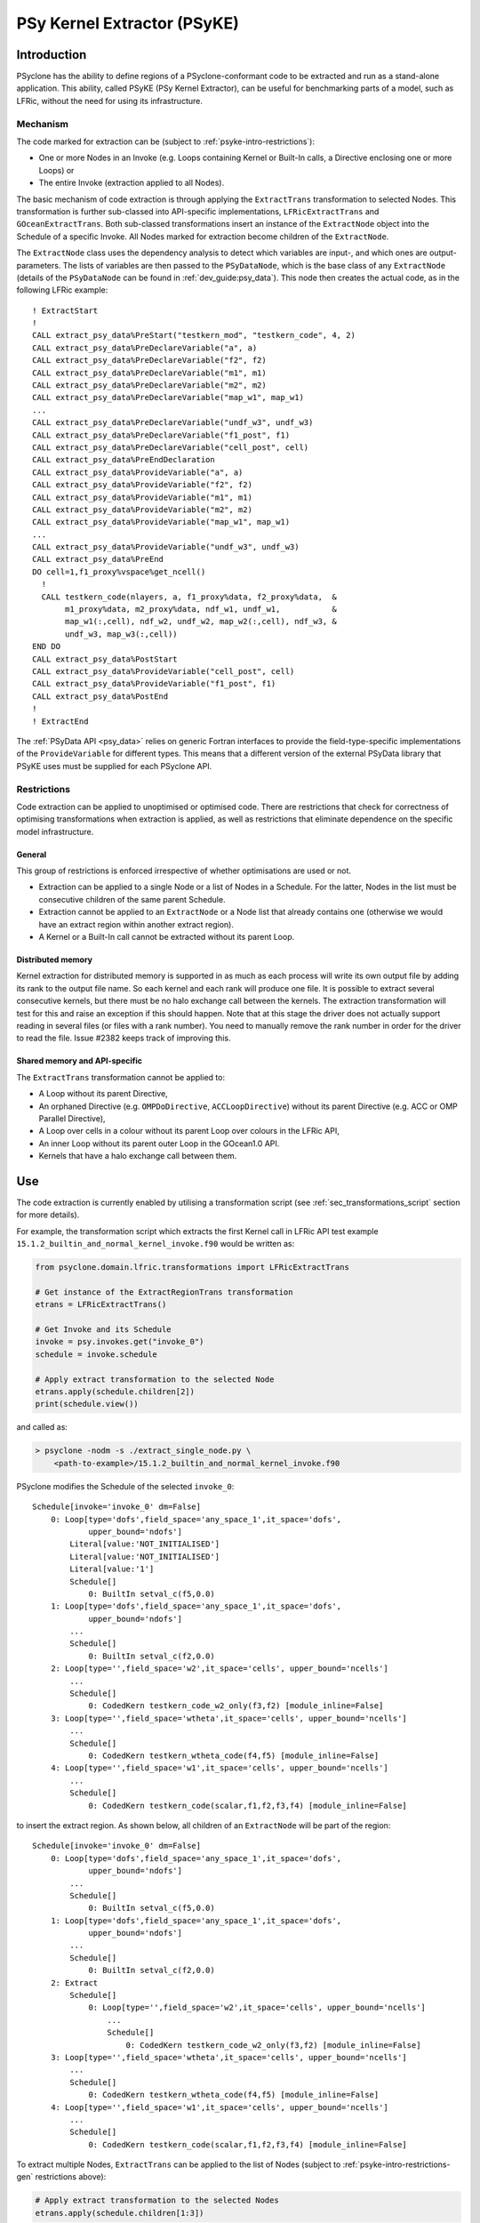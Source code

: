 .. -----------------------------------------------------------------------------
.. BSD 3-Clause License
..
.. Copyright (c) 2019-2023, Science and Technology Facilities Council
.. All rights reserved.
..
.. Redistribution and use in source and binary forms, with or without
.. modification, are permitted provided that the following conditions are met:
..
.. * Redistributions of source code must retain the above copyright notice, this
..   list of conditions and the following disclaimer.
..
.. * Redistributions in binary form must reproduce the above copyright notice,
..   this list of conditions and the following disclaimer in the documentation
..   and/or other materials provided with the distribution.
..
.. * Neither the name of the copyright holder nor the names of its
..   contributors may be used to endorse or promote products derived from
..   this software without specific prior written permission.
..
.. THIS SOFTWARE IS PROVIDED BY THE COPYRIGHT HOLDERS AND CONTRIBUTORS
.. "AS IS" AND ANY EXPRESS OR IMPLIED WARRANTIES, INCLUDING, BUT NOT
.. LIMITED TO, THE IMPLIED WARRANTIES OF MERCHANTABILITY AND FITNESS
.. FOR A PARTICULAR PURPOSE ARE DISCLAIMED. IN NO EVENT SHALL THE
.. COPYRIGHT HOLDER OR CONTRIBUTORS BE LIABLE FOR ANY DIRECT, INDIRECT,
.. INCIDENTAL, SPECIAL, EXEMPLARY, OR CONSEQUENTIAL DAMAGES (INCLUDING,
.. BUT NOT LIMITED TO, PROCUREMENT OF SUBSTITUTE GOODS OR SERVICES;
.. LOSS OF USE, DATA, OR PROFITS; OR BUSINESS INTERRUPTION) HOWEVER
.. CAUSED AND ON ANY THEORY OF LIABILITY, WHETHER IN CONTRACT, STRICT
.. LIABILITY, OR TORT (INCLUDING NEGLIGENCE OR OTHERWISE) ARISING IN
.. ANY WAY OUT OF THE USE OF THIS SOFTWARE, EVEN IF ADVISED OF THE
.. POSSIBILITY OF SUCH DAMAGE.
.. -----------------------------------------------------------------------------
.. Written by I. Kavcic, Met Office
.. Modified by J. Henrichs, Bureau of Meteorology
.. Modified by R. W. Ford, STFC Daresbury Lab

.. highlight:: fortran

.. _psyke:

PSy Kernel Extractor (PSyKE)
============================

.. _psyke-intro:

Introduction
------------

PSyclone has the ability to define regions of a PSyclone-conformant code
to be extracted and run as a stand-alone application. This ability, called
PSyKE (PSy Kernel Extractor), can be useful for benchmarking parts of a
model, such as LFRic, without the need for using its infrastructure.

.. _psyke-intro-mechanism:

Mechanism
+++++++++

The code marked for extraction can be (subject to 
:ref:`psyke-intro-restrictions`):

* One or more Nodes in an Invoke (e.g. Loops containing Kernel or
  Built-In calls, a Directive enclosing one or more Loops) or

* The entire Invoke (extraction applied to all Nodes).

The basic mechanism of code extraction is through applying the
``ExtractTrans`` transformation to selected Nodes. This
transformation is further sub-classed into API-specific implementations,
``LFRicExtractTrans`` and ``GOceanExtractTrans``. Both
sub-classed transformations insert an instance of the ``ExtractNode``
object into the Schedule of a specific Invoke. All Nodes marked for
extraction become children of the ``ExtractNode``.

The ``ExtractNode`` class uses the dependency analysis to detect
which variables are input-, and which ones are output-parameters.
The lists of variables are then passed to the ``PSyDataNode``,
which is the base class of any ``ExtractNode`` (details of
the ``PSyDataNode`` can be found in :ref:`dev_guide:psy_data`). This
node then creates the actual code, as in the following LFRic example::

      ! ExtractStart
      !
      CALL extract_psy_data%PreStart("testkern_mod", "testkern_code", 4, 2)
      CALL extract_psy_data%PreDeclareVariable("a", a)
      CALL extract_psy_data%PreDeclareVariable("f2", f2)
      CALL extract_psy_data%PreDeclareVariable("m1", m1)
      CALL extract_psy_data%PreDeclareVariable("m2", m2)
      CALL extract_psy_data%PreDeclareVariable("map_w1", map_w1)
      ...
      CALL extract_psy_data%PreDeclareVariable("undf_w3", undf_w3)
      CALL extract_psy_data%PreDeclareVariable("f1_post", f1)
      CALL extract_psy_data%PreDeclareVariable("cell_post", cell)
      CALL extract_psy_data%PreEndDeclaration
      CALL extract_psy_data%ProvideVariable("a", a)
      CALL extract_psy_data%ProvideVariable("f2", f2)
      CALL extract_psy_data%ProvideVariable("m1", m1)
      CALL extract_psy_data%ProvideVariable("m2", m2)
      CALL extract_psy_data%ProvideVariable("map_w1", map_w1)
      ...
      CALL extract_psy_data%ProvideVariable("undf_w3", undf_w3)      
      CALL extract_psy_data%PreEnd
      DO cell=1,f1_proxy%vspace%get_ncell()
        !
        CALL testkern_code(nlayers, a, f1_proxy%data, f2_proxy%data,  &
             m1_proxy%data, m2_proxy%data, ndf_w1, undf_w1,           &
             map_w1(:,cell), ndf_w2, undf_w2, map_w2(:,cell), ndf_w3, &
             undf_w3, map_w3(:,cell))
      END DO 
      CALL extract_psy_data%PostStart
      CALL extract_psy_data%ProvideVariable("cell_post", cell)
      CALL extract_psy_data%ProvideVariable("f1_post", f1)
      CALL extract_psy_data%PostEnd
      !
      ! ExtractEnd

The :ref:`PSyData API <psy_data>` relies on generic Fortran interfaces to
provide the  field-type-specific implementations of the ``ProvideVariable``
for different types. This means that a different version of the external
PSyData library that PSyKE uses must be supplied for each PSyclone API.

.. _psyke-intro-restrictions:

Restrictions
++++++++++++

Code extraction can be applied to unoptimised or optimised code. There are
restrictions that check for correctness of optimising transformations when
extraction is applied, as well as restrictions that eliminate dependence on
the specific model infrastructure.

.. _psyke-intro-restrictions-gen:

General
#######

This group of restrictions is enforced irrespective of whether optimisations
are used or not.

* Extraction can be applied to a single Node or a list of Nodes in a
  Schedule. For the latter, Nodes in the list must be consecutive children
  of the same parent Schedule.

* Extraction cannot be applied to an ``ExtractNode`` or a Node list that
  already contains one (otherwise we would have an extract region within
  another extract region).

* A Kernel or a Built-In call cannot be extracted without its parent Loop.

.. _psyke-intro-restrictions-dm:

Distributed memory
##################

Kernel extraction for distributed memory is supported in as much as each
process will write its own output file by adding its rank to the output
file name. So each kernel and each rank will produce one file. It is possible
to extract several consecutive kernels, but there must be no halo exchange
call between the kernels. The extraction transformation will test for this
and raise an exception if this should happen.
Note that at this stage the driver does not actually support reading in
several files (or files with a rank number). You need to manually remove
the rank number in order for the driver to read the file. Issue #2382 keeps
track of improving this.


.. _psyke-intro-restrictions-shared:

Shared memory and API-specific
##############################

The ``ExtractTrans`` transformation cannot be applied to:

* A Loop without its parent Directive,

* An orphaned Directive (e.g. ``OMPDoDirective``, ``ACCLoopDirective``)
  without its parent Directive (e.g. ACC or OMP Parallel Directive),

* A Loop over cells in a colour without its parent Loop over colours in
  the LFRic API,

* An inner Loop without its parent outer Loop in the GOcean1.0 API.

* Kernels that have a halo exchange call between them.

.. _psyke-use:

Use
---

The code extraction is currently enabled by utilising a transformation
script (see :ref:`sec_transformations_script` section for more details).

For example, the transformation script which extracts the first Kernel call
in LFRic API test example ``15.1.2_builtin_and_normal_kernel_invoke.f90``
would be written as:

.. code-block:: python

  from psyclone.domain.lfric.transformations import LFRicExtractTrans

  # Get instance of the ExtractRegionTrans transformation
  etrans = LFRicExtractTrans()

  # Get Invoke and its Schedule
  invoke = psy.invokes.get("invoke_0")
  schedule = invoke.schedule

  # Apply extract transformation to the selected Node
  etrans.apply(schedule.children[2])
  print(schedule.view())

and called as:

.. code-block:: bash

  > psyclone -nodm -s ./extract_single_node.py \
      <path-to-example>/15.1.2_builtin_and_normal_kernel_invoke.f90

PSyclone modifies the Schedule of the selected ``invoke_0``:

::

  Schedule[invoke='invoke_0' dm=False]
      0: Loop[type='dofs',field_space='any_space_1',it_space='dofs',
              upper_bound='ndofs']
          Literal[value:'NOT_INITIALISED']
          Literal[value:'NOT_INITIALISED']
          Literal[value:'1']
          Schedule[]
              0: BuiltIn setval_c(f5,0.0)
      1: Loop[type='dofs',field_space='any_space_1',it_space='dofs',
              upper_bound='ndofs']
          ...
          Schedule[]
              0: BuiltIn setval_c(f2,0.0)
      2: Loop[type='',field_space='w2',it_space='cells', upper_bound='ncells']
          ...
          Schedule[]
              0: CodedKern testkern_code_w2_only(f3,f2) [module_inline=False]
      3: Loop[type='',field_space='wtheta',it_space='cells', upper_bound='ncells']
          ...
          Schedule[]
              0: CodedKern testkern_wtheta_code(f4,f5) [module_inline=False]
      4: Loop[type='',field_space='w1',it_space='cells', upper_bound='ncells']
          ...
          Schedule[]
              0: CodedKern testkern_code(scalar,f1,f2,f3,f4) [module_inline=False]

to insert the extract region. As shown below, all children of an
``ExtractNode`` will be part of the region:

::

  Schedule[invoke='invoke_0' dm=False]
      0: Loop[type='dofs',field_space='any_space_1',it_space='dofs',
              upper_bound='ndofs']
          ...
          Schedule[]
              0: BuiltIn setval_c(f5,0.0)
      1: Loop[type='dofs',field_space='any_space_1',it_space='dofs',
              upper_bound='ndofs']
          ...
          Schedule[]
              0: BuiltIn setval_c(f2,0.0)
      2: Extract
          Schedule[]
              0: Loop[type='',field_space='w2',it_space='cells', upper_bound='ncells']
                  ...
                  Schedule[]
                      0: CodedKern testkern_code_w2_only(f3,f2) [module_inline=False]
      3: Loop[type='',field_space='wtheta',it_space='cells', upper_bound='ncells']
          ...
          Schedule[]
              0: CodedKern testkern_wtheta_code(f4,f5) [module_inline=False]
      4: Loop[type='',field_space='w1',it_space='cells', upper_bound='ncells']
          ...
          Schedule[]
              0: CodedKern testkern_code(scalar,f1,f2,f3,f4) [module_inline=False]

To extract multiple Nodes, ``ExtractTrans`` can be applied to the list
of Nodes (subject to :ref:`psyke-intro-restrictions-gen` restrictions above):

.. code-block:: python

  # Apply extract transformation to the selected Nodes
  etrans.apply(schedule.children[1:3])

This modifies the above Schedule as:

::

  ...
      Extract
          Schedule[]
              0: Loop[type='dofs',field_space='any_space_1',it_space='dofs',
                      upper_bound='ndofs']
                  ...
                  Schedule[]
                      0: BuiltIn setval_c(f2,0.0)
              1: Loop[type='',field_space='w2',it_space='cells', upper_bound='ncells']
                  ...
                  Schedule[]
                      0: CodedKern testkern_code_w2_only(f3,f2) [module_inline=False]
  ...

As said above, extraction can be performed on optimised code. For example,
the following example transformation script first adds ``!$OMP PARALLEL DO``
directive and then extracts the optimised code in LFRic API test
example ``15.1.2_builtin_and_normal_kernel_invoke.f90``:

.. code-block:: python

  from psyclone.domain.lfric.transformations import LFRicExtractTrans
  from psyclone.transformations import DynamoOMPParallelLoopTrans

  # Get instances of the transformations
  etrans = LFRicExtractTrans()
  otrans = DynamoOMPParallelLoopTrans()

  # Get Invoke and its Schedule
  invoke = psy.invokes.get("invoke_0")
  schedule = invoke.schedule

  # Add OMP PARALLEL DO directives
  otrans.apply(schedule.children[1])
  otrans.apply(schedule.children[2])
  # Apply extract transformation to the selected Nodes
  etrans.apply(schedule.children[1:3])
  print(schedule.view())

The generated code is now:

.. code-block:: fortran

      ! ExtractStart
      CALL extract_psy_data%PreStart("unknown-module", "setval_c", 0, 4)
      CALL extract_psy_data%PreDeclareVariable("cell_post", cell)
      CALL extract_psy_data%PreDeclareVariable("df_post", df)
      CALL extract_psy_data%PreDeclareVariable("f2_post", f2)
      CALL extract_psy_data%PreDeclareVariable("f3_post", f3)
      ...
      CALL extract_psy_data%PreEndDeclaration
      ...
      CALL extract_psy_data%PreEnd
      !
      !$omp parallel do default(shared), private(df), schedule(static)
      DO df=1,undf_aspc1_f2
        f2_proxy%data(df) = 0.0
      END DO
      !$omp end parallel do
      !$omp parallel do default(shared), private(cell), schedule(static)
      DO cell=1,f3_proxy%vspace%get_ncell()
        !
        CALL testkern_code_w2_only(nlayers, f3_proxy%data, f2_proxy%data, ndf_w2, undf_w2, map_w2(:,cell))
      END DO
      !$omp end parallel do
      CALL extract_psy_data%PostStart
      CALL extract_psy_data%ProvideVariable("cell_post", cell)
      CALL extract_psy_data%ProvideVariable("df_post", df)
      CALL extract_psy_data%ProvideVariable("f2_post", f2)
      CALL extract_psy_data%ProvideVariable("f3_post", f3)
      CALL extract_psy_data%PostEnd
      !
      ! ExtractEnd

Examples in ``examples/lfric/eg12`` directory demonstrate how to
apply code extraction by utilising PSyclone transformation scripts
(see :ref:`examples` section for more information). The code
in ``examples/lfric/eg17/full_example_extract`` can be compiled and
run, and it will create two kernel data files.

.. _extraction_libraries:

Extraction Libraries
--------------------
PSyclone comes with two extraction libraries: one is based on NetCDF
and will create NetCDF files to contain all input- and output-parameters.
The second one is a stand-alone library which uses only standard Fortran
IO to write and read kernel data. The binary files produced using this
library may not be portable between machines and compilers. If you
require such portability then please use the NetCDF extraction library.

The two extraction :ref:`libraries <libraries>` are in
`lib/extract/standalone
<https://github.com/stfc/PSyclone/tree/master/lib/extract/standalone>`_.
and in
`lib/extract/netcdf
<https://github.com/stfc/PSyclone/tree/master/lib/extract/netcdf>`_.

All versions of the extraction libraries can be compiled with MPI
support by setting the variable ``MPI=yes``:

.. code-block:: shell

  make MPI=yes ...

The only difference is that the output files will now have the process
rank in the name. Issue #2382 keeps track of improving the driver program
to be able to read several data files, at this stage the driver will only
the file names without a rank.


.. _extraction_for_gocean:

Extraction for GOcean
+++++++++++++++++++++

The extraction libraries in 
`lib/extract/standalone/dl_esm_inf
<https://github.com/stfc/PSyclone/tree/master/lib/extract/standalone/dl_esm_inf>`_
and 
`lib/extract/netcdf/dl_esm_inf
<https://github.com/stfc/PSyclone/tree/master/lib/extract/netcdf/dl_esm_inf>`_
implement the full PSyData API for use with the
:ref:`GOcean1.0 <gocean1.0-api>` dl_esm_inf infrastructure library.
When running the instrumented executable, it will create either a binary or
a NetCDF file for each instrumented
code region. It includes all variables that are read before the code
is executed, and all variables that have been modified. The output
variables have the postfix ``_post`` attached to the names,
e.g. a variable ``xyz`` that is read and written will be stored
with the name ``xyz`` containing the input values, and the name
``xyz_post`` containing the output values. Arrays have their size
explicitly stored (in case of NetCDF as dimensions): again the
variable ``xyz`` will have its
sizes stored as ``xyzdim1``, ``xyzdim2`` for the input values,
and output arrays use the name ``xyz_postdim1``, ``xyz_postdim2``.

.. note:: The stand-alone library does not store the names of the
    variables in the output file, but these names will be used
    as variable names in the created driver.

The output file contains the values of all variables used in the
subroutine. The ``GOceanExtractTrans`` transformation can automatically
create a driver program which will read the corresponding output file,
call the instrumented region, and compare the results. In order to create
this driver program, the options parameter ``create_driver`` must
be set to true:

.. code-block:: python

    extract = GOceanExtractTrans()
    extract.apply(schedule.children,
                  {"create_driver": True,
                   "region_name": ("main", "init")})

This will create a Fortran file called ``driver-main-init.f90``, which
can then be compiled and executed. This stand-alone program will read
the output file created during an execution of the actual program, call
the kernel with all required input parameter, and compare the output
variables with the original output variables. This can be used to create
stand-alone test cases to reproduce a bug, or for performance
optimisation of a stand-alone kernel.

.. warning:: Care has to be taken that the driver matches the version
    of the code that was used to create the output file, otherwise the
    driver will likely crash. The stand-alone driver relies on a
    strict ordering of variable values in the output file and e.g.
    even renaming one variable can affect this. The NetCDF version
    stores the variable names and will not be able to find a variable
    if its name has changed.

Extraction for LFRic
++++++++++++++++++++

The libraries in 
`lib/extract/standalone/lfric
<https://github.com/stfc/PSyclone/tree/master/lib/extract/standalone/lfric>`_
and
`lib/extract/netcdf/lfric
<https://github.com/stfc/PSyclone/tree/master/lib/extract/netcdf/lfric>`_
implement the full PSyData API for use with the
:ref:`LFRic <dynamo0.3-api>` infrastructure library. When running the
code, it will create an output file for each instrumented code region.
The same logic for naming variables (using ``_post`` for output variables)
used in :ref:`extraction_for_gocean` is used here.

As in the case of e.g. :ref:`read-only verification
<psydata_read_verification>`, this library uses the pared-down LFRic
infrastructure located in a clone of PSyclone repository,
``<PSYCLONEHOME>/src/psyclone/tests/test_files/dynamo0p3/infrastructure``.
However, this needs to be changed for any user (for instance with
PSyclone installation). Please refer to the relevant ``README.md``
documentation on how to build and link this library.

The output file contains the values of all variables used in the
subroutine. The ``LFRicExtractTrans`` transformation can automatically
create a driver program which will read the corresponding output file,
call the instrumented region, and compare the results. In order to create
this driver program, the options parameter ``create_driver`` must
be set to true:

.. code-block:: python

    extract = LFRicExtractTrans()
    extract.apply(schedule.children,
                  {"create_driver": True,
                   "region_name": ("main", "init")})

This will create a Fortran file called ``driver-main-init.F90``, which
can then be compiled and executed. This stand-alone program will read
the output file created during an execution of the actual program, call
the kernel with all required input parameter, and compare the output
variables with the original output variables. This can be used to create
stand-alone test cases to reproduce a bug, or for performance
optimisation of a stand-alone kernel.

.. warning:: Care has to be taken that the driver matches the version
    of the code that was used to create the output file, otherwise the
    driver will likely crash. The stand-alone driver relies on a
    strict ordering of variable values in the output file and e.g.
    even renaming one variable can affect this. The NetCDF version
    stores the variable names and will not be able to find a variable
    if its name has changed.

.. note:: If the kernel, or any function called from an extracted kernel
    should use a variable from a module directly (as opposed to supplying
    this as parameter in the kernel call), this variable will not be
    written to the extract data file, and the driver will also not try to
    read in the value. As a result, the kernel will not be able to
    run stand-alone. As a work-around, these values can be added manually
    to the driver program. Issue #1990 tracks improvement of this situation.

The LFRic kernel driver will inline all required external modules into the
driver. It uses a ``ModuleManager`` to find the required modules, based on the
assumption that a file ``my_special_mod.f90`` will define exactly one module
called ``my_special_mod`` (the ``_mod`` is required to be part of the
filename). The driver creator will sort the modules in the appropriate order
and add the source code directly into the driver. As a result, the driver
program is truly stand-alone and does not need any external dependency (the
only exception being NetCDF if the NetCDF-based extraction library is used).
The ``ModuleManager`` uses all kernel search paths specified on the
command line (see ``-d`` option in :ref:`psyclone_command`), and it will
recursively search for all files under each path specified on the command
line.

Therefore, compilation for a created driver, e.g. the one created in
``examples/lfric/eg17/full_example_extract``, is simple:

.. code-block:: bash

   $ gfortran -g -O0 driver-main-update.F90 -o driver-main-update
   $ ./driver-main-update
   cell correct
   field1 correct

Note that the Makefile in the example will actually provide additional include
paths (infrastructure files and extraction library) for the compiler, but
these flags are actually only required for compiling the example program, not
for the driver.


Extraction for NEMO
++++++++++++++++++++
The libraries in
`lib/extract/standalone/nemo
<https://github.com/stfc/PSyclone/tree/master/lib/extract/standalone/nemo>`_
and
`lib/extract/netcdf/nemo
<https://github.com/stfc/PSyclone/tree/master/lib/extract/netcdf/nemo>`_
implement the full PSyData API for use with the
:ref:`NEMO <nemo-api>` API. When running the
code, it will create an output file for each instrumented code region.
The same logic for naming variables used in :ref:`extraction_for_gocean`
is used here.

.. note::

  Driver creation in NEMO is not yet supported, and is
  tracked in issue #2058.
